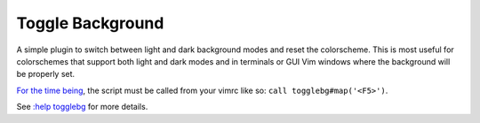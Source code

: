 Toggle Background
=================

A simple plugin to switch between light and dark background modes and reset the
colorscheme. This is most useful for colorschemes that support both light and
dark modes and in terminals or GUI Vim windows where the background will be
properly set.

`For the time being`__, the script must be called from your vimrc like so:
``call togglebg#map('<F5>')``.

See `:help togglebg`__ for more details.

__ https://github.com/polyzen/togglebg.vim/issues/2
__ doc/togglebg.txt
